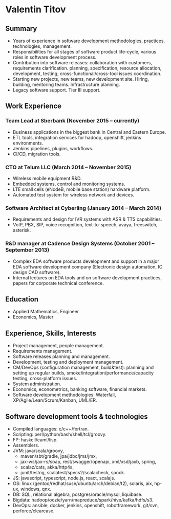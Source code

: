 # -*- mode: org; org-html-postamble: nil -*-
# STARTUP: content showall
#+STARTUP: content 
#+OPTIONS: toc:nil
#+OPTIONS: num:0

#+AUTHOR: Valentin Titov
#+DESCRIPTION: cv

# edit w/ browser-sync
# npm install browser-sync --save-dev
# browser-sync start  --serveStatic  resume/ -w
# lynx http://localhost:3000/cv-vt-en.html
# pandoc -t asciidoc -o README.adoc cv-vt-en.org
# emacs: org-ascii-export-to-ascii
#
<<header>>
# * {{{author}}}
* Valentin Titov  
  :PROPERTIES:
  :CUSTOM_ID: valentin-titov
  :END:


<<content>>

** Summary
- Years of experience in software development methodologies, practices,
  technologies, management.
- Responsibilities for all stages of software product life-cycle,
  various roles in software development process.
- Contribution into software releases:
  collaboration with customers, requirements clarification.
  planning, specification, resource
  allocation, development, testing, cross-functional/cross-tool
  issues coordination.
- Starting new projects, new teams, new development site. Hiring,
  building, mentoring teams. Infrastructure planning.
- Legacy software support. Tier III support.
   

** Work Experience
   :PROPERTIES:
   :CUSTOM_ID: _work_experience
   :END:
   
*** Team Lead at Sberbank (November 2015 -- currently)
    :PROPERTIES:
    :CUSTOM_ID: _financial_institution
    :END:
- Business applications in the biggest bank in Central and Eastern Europe.
- ETL tools, integration services for hadoop, openshift, jenkins environments.
- Jenkins pipelines, plugins, workflows.
- CI/CD, migration tools.

*** CTO at Telum LLC (March 2014 -- November 2015)
    :PROPERTIES:
    :CUSTOM_ID: _telum
    :END:
- Wireless mobile equipment R&D.
- Embedded systems, control and monitoring systems.
- LTE small cells (eNodeB, mobile base station) hardware platform.
- Automated test system for wireless network and devices.


*** Software Architect at Cyberling (January 2014 -- March 2014)
    :PROPERTIES:
    :CUSTOM_ID: _cyberling
    :END:
- Requirements and design for IVR systems with ASR & TTS capabilities.
- VoIP, PBX, SIP, voice recognition, text-to-speech, avaya, freeswitch,
  asterisk.

*** R&D manager at Cadence Design Systems (October 2001 -- September 2013)
    :PROPERTIES:
    :CUSTOM_ID: _cadence
    :END:
- Complex EDA software products development and support in a major
  EDA software development company (Electronic design automation, IC
  design CAD software).
- Internal lectures on EDA tools and on software development practices,
  papers for corporate technical conference.

** Education
   :PROPERTIES:
   :CUSTOM_ID: _education
   :END:

- Applied Mathematics, Engineer
- Economics, Master

** Experience, Skills, Interests
   :PROPERTIES:
   :CUSTOM_ID: _skills_and_experience
   :END:

- Project management, people management.
- Requirements management.
- Software releases planning and management.
- Development, testing and deployment management.
- CM/DevOps (configuration management, build&test): planning and setting up regular builds,
  smoke/integration/performance/capacity testing, cross-platform issues.
- System administration.
- Economics, econometrics, banking software, financial markets.
- Software development methodologies: Waterfall,
  XP/Agile/Lean/Scrum/Kanban, UML/ER.

** Software development tools & technologies
  - Compiled languages: c/c++/fortran.
  - Scripting: perl/python/bash/shell/tcl/groovy.
  - FP: haskell/caml/lisp.
  - Assemblers.
  - JVM: java/scala/groovy,
    - maven/sbt/gradle, jpa/jdbc/jms/jmx,
    - jax-ws/jax-rs/soap, rest/swagger/openapi, xml/xsd/jaxb, spring,
    - scalaz/cats, akka/http4s,
    - junit/testng, scalatest/specs2/scalacheck, spock.
  - JS: javascript, typescript, node.js, react, scalajs.
  - OS: linux (gentoo/redhat/suse/ubuntu/arch/debian/t2), solaris, aix,
    hp-ux, windows, qnx.
  - DB: SQL, relational algebra, postgres/oracle/mysql, liquibase.
  - Bigdata: hadoop/oozie/yarn/mapreduce/spark/hive/kafka/hdfs/s3.
  - DevOps: ansible, docker, jenkins, openshift, robotframework, git/svn,
    perforce/clearcase.


# Local variables:
# mode: org
# org-html-export-to-html: t
# eval: (add-hook 'after-save-hook 'org-html-export-to-html t t)
# End:
